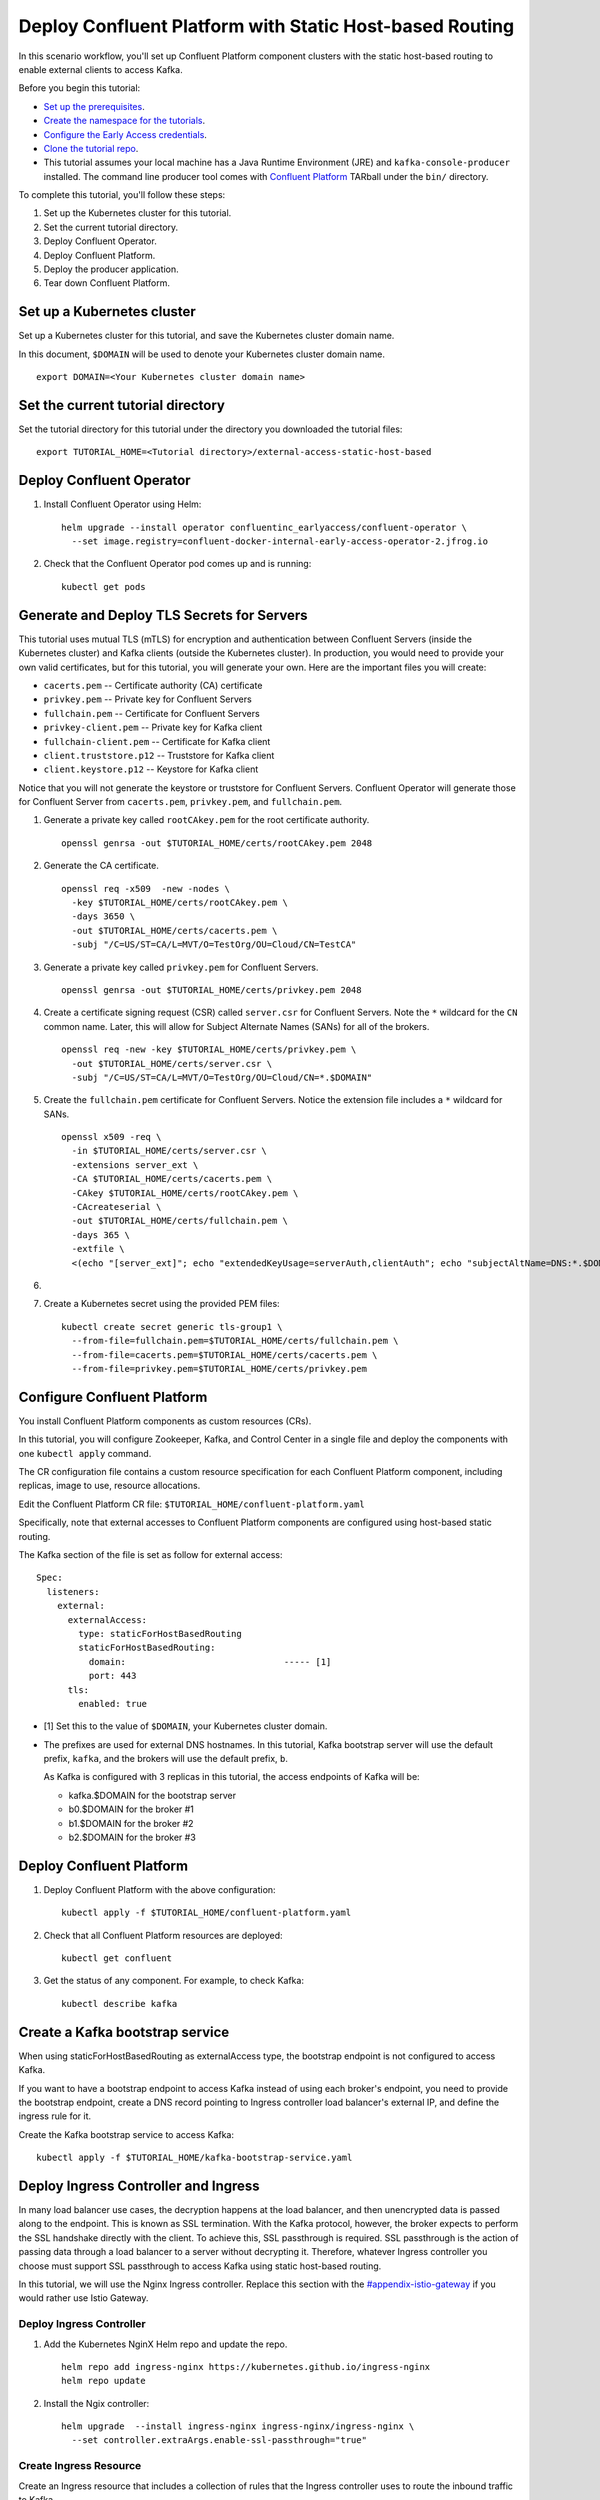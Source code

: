 Deploy Confluent Platform with Static Host-based Routing
========================================================

In this scenario workflow, you'll set up Confluent Platform component clusters
with the static host-based routing to enable external clients to access
Kafka.

Before you begin this tutorial:

* `Set up the prerequisites <https://github.com/confluentinc/operator-earlyaccess#pre-requisites>`__.

* `Create the namespace for the tutorials <https://github.com/confluentinc/operator-earlyaccess#set-up-the-kubernetes-cluster>`__.

* `Configure the Early Access credentials <https://github.com/confluentinc/operator-earlyaccess#configure-early-access-credentials>`__.

* `Clone the tutorial repo <https://github.com/confluentinc/operator-earlyaccess#download-confluent-operator-tutorial-package>`__.

* This tutorial assumes your local machine has a Java Runtime Environment (JRE) and ``kafka-console-producer`` installed. The command line producer tool comes with `Confluent Platform <https://docs.confluent.io/platform/current/installation/installing_cp/zip-tar.html#manual-install-using-zip-and-tar-archives>`__ TARball under the ``bin/`` directory.
 
To complete this tutorial, you'll follow these steps:

#. Set up the Kubernetes cluster for this tutorial.

#. Set the current tutorial directory.

#. Deploy Confluent Operator.

#. Deploy Confluent Platform.

#. Deploy the producer application.

#. Tear down Confluent Platform.

===========================
Set up a Kubernetes cluster
===========================

Set up a Kubernetes cluster for this tutorial, and save the Kubernetes cluster
domain name. 
 
In this document, ``$DOMAIN`` will be used to denote your Kubernetes cluster
domain name.
  
::

  export DOMAIN=<Your Kubernetes cluster domain name>

==================================
Set the current tutorial directory
==================================

Set the tutorial directory for this tutorial under the directory you downloaded
the tutorial files:

::
   
  export TUTORIAL_HOME=<Tutorial directory>/external-access-static-host-based

=========================
Deploy Confluent Operator
=========================

#. Install Confluent Operator using Helm:

   ::
   
     helm upgrade --install operator confluentinc_earlyaccess/confluent-operator \
       --set image.registry=confluent-docker-internal-early-access-operator-2.jfrog.io

#. Check that the Confluent Operator pod comes up and is running:

   ::
   
     kubectl get pods
      
===========================================
Generate and Deploy TLS Secrets for Servers
===========================================

This tutorial uses mutual TLS (mTLS) for encryption and authentication between
Confluent Servers (inside the Kubernetes cluster) and Kafka clients (outside the Kubernetes cluster).
In production, you would need to provide your own valid certificates,
but for this tutorial, you will generate your own.
Here are the important files you will create:

* ``cacerts.pem`` -- Certificate authority (CA) certificate
* ``privkey.pem`` -- Private key for Confluent Servers
* ``fullchain.pem`` -- Certificate for Confluent Servers
* ``privkey-client.pem`` -- Private key for Kafka client
* ``fullchain-client.pem`` -- Certificate for Kafka client
* ``client.truststore.p12`` -- Truststore for Kafka client
* ``client.keystore.p12`` -- Keystore for Kafka client

Notice that you will not generate the keystore or truststore for Confluent Servers.
Confluent Operator will generate those for Confluent Server from
``cacerts.pem``, ``privkey.pem``, and ``fullchain.pem``.

#. Generate a private key called ``rootCAkey.pem`` for the root certificate authority.

   ::

     openssl genrsa -out $TUTORIAL_HOME/certs/rootCAkey.pem 2048

#. Generate the CA certificate.

   ::

     openssl req -x509  -new -nodes \
       -key $TUTORIAL_HOME/certs/rootCAkey.pem \
       -days 3650 \
       -out $TUTORIAL_HOME/certs/cacerts.pem \
       -subj "/C=US/ST=CA/L=MVT/O=TestOrg/OU=Cloud/CN=TestCA"

#. Generate a private key called ``privkey.pem`` for Confluent Servers.

   ::

     openssl genrsa -out $TUTORIAL_HOME/certs/privkey.pem 2048

#. Create a certificate signing request (CSR) called ``server.csr`` for Confluent Servers. Note the ``*`` wildcard for the ``CN`` common name. Later, this will allow for Subject Alternate Names (SANs) for all of the brokers.

   ::

     openssl req -new -key $TUTORIAL_HOME/certs/privkey.pem \
       -out $TUTORIAL_HOME/certs/server.csr \
       -subj "/C=US/ST=CA/L=MVT/O=TestOrg/OU=Cloud/CN=*.$DOMAIN"

#. Create the ``fullchain.pem`` certificate for Confluent Servers. Notice the extension file includes a ``*`` wildcard for SANs.

   ::

     openssl x509 -req \
       -in $TUTORIAL_HOME/certs/server.csr \
       -extensions server_ext \
       -CA $TUTORIAL_HOME/certs/cacerts.pem \
       -CAkey $TUTORIAL_HOME/certs/rootCAkey.pem \
       -CAcreateserial \
       -out $TUTORIAL_HOME/certs/fullchain.pem \
       -days 365 \
       -extfile \
       <(echo "[server_ext]"; echo "extendedKeyUsage=serverAuth,clientAuth"; echo "subjectAltName=DNS:*.$DOMAIN")

#. 

#. Create a Kubernetes secret using the provided PEM files:
 
   ::

     kubectl create secret generic tls-group1 \
       --from-file=fullchain.pem=$TUTORIAL_HOME/certs/fullchain.pem \
       --from-file=cacerts.pem=$TUTORIAL_HOME/certs/cacerts.pem \
       --from-file=privkey.pem=$TUTORIAL_HOME/certs/privkey.pem
       
============================
Configure Confluent Platform
============================

You install Confluent Platform components as custom resources (CRs). 

In this tutorial, you will configure Zookeeper, Kafka, and Control Center in a
single file and deploy the components with one ``kubectl apply`` command.

The CR configuration file contains a custom resource specification for each
Confluent Platform component, including replicas, image to use, resource
allocations.

Edit the Confluent Platform CR file: ``$TUTORIAL_HOME/confluent-platform.yaml``

Specifically, note that external accesses to Confluent Platform components are
configured using host-based static routing.

The Kafka section of the file is set as follow for external access:

:: 

  Spec:
    listeners:
      external:
        externalAccess:
          type: staticForHostBasedRouting
          staticForHostBasedRouting:
            domain:                              ----- [1]
            port: 443
        tls:
          enabled: true

* [1] Set this to the value of ``$DOMAIN``, your Kubernetes cluster domain.

* The prefixes are used for external DNS hostnames. In this tutorial, Kafka bootstrap server will use the default prefix, ``kafka``, and the brokers will use the default prefix, ``b``. 

  As Kafka is configured with 3 replicas in this tutorial, the access endpoints of
  Kafka will be:
  
  * kafka.$DOMAIN for the bootstrap server
  * b0.$DOMAIN for the broker #1
  * b1.$DOMAIN for the broker #2
  * b2.$DOMAIN for the broker #3

=========================
Deploy Confluent Platform
=========================

#. Deploy Confluent Platform with the above configuration:

   ::

     kubectl apply -f $TUTORIAL_HOME/confluent-platform.yaml

#. Check that all Confluent Platform resources are deployed:

   ::
   
     kubectl get confluent

#. Get the status of any component. For example, to check Kafka:

   ::
   
     kubectl describe kafka

================================
Create a Kafka bootstrap service
================================

When using staticForHostBasedRouting as externalAccess type, the bootstrap
endpoint is not configured to access Kafka. 

If you want to have a bootstrap endpoint to access Kafka instead of using each
broker's endpoint, you need to provide the bootstrap endpoint, create a
DNS record pointing to Ingress controller load balancer's external IP, and
define the ingress rule for it.

Create the Kafka bootstrap service to access Kafka:

::

  kubectl apply -f $TUTORIAL_HOME/kafka-bootstrap-service.yaml

=====================================
Deploy Ingress Controller and Ingress
=====================================

In many load balancer use cases, the decryption happens at the load balancer, and then unencrypted data is passed along to the endpoint.
This is known as SSL termination.
With the Kafka protocol, however, the broker expects to perform the SSL handshake directly with the client.
To achieve this, SSL passthrough is required.
SSL passthrough is the action of passing data through a load balancer to a server without decrypting it. 
Therefore, whatever Ingress controller you choose must support SSL passthrough to access Kafka using static host-based routing.


In this tutorial, we will use the Nginx Ingress controller.
Replace this section with the `<#appendix-istio-gateway>`__ if you would rather
use Istio Gateway. 

Deploy Ingress Controller
^^^^^^^^^^^^^^^^^^^^^^^^^



#. Add the Kubernetes NginX Helm repo and update the repo.

   ::
   
     helm repo add ingress-nginx https://kubernetes.github.io/ingress-nginx
     helm repo update

#. Install the Ngix controller:

   ::
   
     helm upgrade  --install ingress-nginx ingress-nginx/ingress-nginx \
       --set controller.extraArgs.enable-ssl-passthrough="true"
       

Create Ingress Resource
^^^^^^^^^^^^^^^^^^^^^^^

Create an Ingress resource that includes a collection of rules that the Ingress
controller uses to route the inbound traffic to Kafka.

#. In the resource file, ``ingress-service-hostbased.yaml``, replace ``$DOMAIN`` 
   with the value of your ``$DOMAIN``.

#. Create the Ingress resource:

   ::

     kubectl apply -f $TUTORIAL_HOME/ingress-service-hostbased.yaml

===============
Add DNS records
===============

Create DNS records for Kafka brokers using the ingress controller load balancer externalIP.

#. Retrieve the external IP addresses of the ingress load balancer:

   ::
   
     kubectl get svc
     
#. Add DNS records for the Kafka brokers using the IP address and
   replacing ``$DOMAIN`` with the actual domain name of your Kubernetes cluster.

   In this tutorial, we are using the default prefixes for components and brokers as shown below:
   
   ====================== ===============================================================
   DNS name               IP address
   ====================== ===============================================================
   kafka.$DOMAIN          The ``EXTERNAL-IP`` value of the ingress load balancer service
   b0.$DOMAIN             The ``EXTERNAL-IP`` value of the ingress load balancer service
   b1.$DOMAIN             The ``EXTERNAL-IP`` value of the ingress load balancer service
   b2.$DOMAIN             The ``EXTERNAL-IP`` value of the ingress load balancer service
   ====================== ===============================================================
  
========
Validate
========

To validate, you will produce data to a topic from a Kafka client
outside of the Kubernetes cluster.

Generate Kafka Client Certificates, Keystore, and Truststore
^^^^^^^^^^^^^^^^^^^^^^^^^^^^^^^^^^^^^^^^^^^^^^^^^^^^^^^^^^^^

The Confluent Servers are configured to authenticate clients with mTLS, 
so you must create a keystore **and** truststore for the Kafka client.
Here are the important files you will create:

* ``privkey-client.pem`` -- Private key for Kafka client
* ``fullchain-client.pem`` -- Certificate for Kafka client
* ``client.keystore.p12`` -- Keystore for Kafka client
* ``client.truststore.p12`` -- Truststore for Kafka client

You made the CA certificate earlier when generating the certificates for the Confluent Servers.
You will use the same CA certificate to create a certificate for the Kafka client, 
as well as a keystore and a truststore.


#. Generate a private key called ``privkey-client.pem`` for the Kafka client.

   ::

     openssl genrsa -out $TUTORIAL_HOME/certs/privkey-client.pem 2048

#. Create a certificate signing request (CSR) called ``client.csr`` for the Kafka client.

   ::

     openssl req -new -key $TUTORIAL_HOME/certs/privkey-client.pem \
       -out $TUTORIAL_HOME/certs/client.csr \
       -subj "/C=US/ST=CA/L=MVT/O=TestOrg/OU=Cloud/CN=kafka-client"

#. Create the ``fullchain-client.pem`` certificate for the Kafka client.

   ::

     openssl x509 -req \
       -in $TUTORIAL_HOME/certs/client.csr \
       -CA $TUTORIAL_HOME/certs/cacerts.pem \
       -CAkey $TUTORIAL_HOME/certs/rootCAkey.pem \
       -CAcreateserial \
       -out $TUTORIAL_HOME/certs/fullchain-client.pem \
       -days 365

#. Create the Kafka client's keystore. This keystore is used to authenticate to brokers.

   ::

     mkdir $TUTORIAL_HOME/client && \
     openssl pkcs12 -export \
       -in $TUTORIAL_HOME/certs/fullchain-client.pem \
       -inkey $TUTORIAL_HOME/certs/privkey-client.pem \
       -out $TUTORIAL_HOME/client/client.keystore.p12 \
       -name kafka-client \
       -passout pass:mystorepassword

#. Create the Kafka client's truststore from the CA. This truststore allows the client to trust the broker's certificate, which is necessary for transport encryption.

   ::

     keytool -import -trustcacerts -noprompt \
       -alias rootCA \
       -file $TUTORIAL_HOME/certs/cacerts.pem \
       -keystore $TUTORIAL_HOME/client/client.truststore.p12 \
       -deststorepass mystorepassword \
       -deststoretype pkcs12

Create the Topic
^^^^^^^^^^^^^^^^

#. Inspect the ``$TUTORIAL_HOME/topic.yaml`` file, which defines the ``elastic-0`` topic as follows:

   ::
  
     apiVersion: platform.confluent.io/v1beta1
     kind: KafkaTopic
     metadata:
       name: elastic-0
       namespace: confluent
     spec:
       replicas: 1
       partitionCount: 1
       configs:
         cleanup.policy: "delete"

#. Create the topic called ``elastic-0`` for the Kafka producer to write to.

   ::

     kubectl apply -f $TUTORIAL_HOME/topic.yaml

Create Client Properties File
^^^^^^^^^^^^^^^^^^^^^^^^^^^^^

Create a configuration file for the client called ``kafka.properties``.

  ::

    cat <<-EOF > $TUTORIAL_HOME/client/kafka.properties
    bootstrap.servers=kafka.$DOMAIN:443
    security.protocol=SSL
    ssl.truststore.location=$TUTORIAL_HOME/client/client.truststore.p12
    ssl.truststore.password=mystorepassword
    ssl.truststore.type=PKCS12
    ssl.keystore.location=$TUTORIAL_HOME/client/client.keystore.p12
    ssl.keystore.password=mystorepassword
    ssl.keystore.type=PKCS12
    EOF

Remember that in production, all properties files with sensitive credentials 
should be locked down with elevated permissions and encrypted with 
Confluent Secret Protection.

Produce to the Topic and View the Results in Control Center
^^^^^^^^^^^^^^^^^^^^^^^^^^^^^^^^^^^^^^^^^^^^^^^^^^^^^^^^^^^

#. Start the ``kafka-console-producer`` command line utility. Don't enter any messages at the ``>`` prompt yet.

   ::

     kafka-console-producer --bootstrap-server kafka.$DOMAIN:443 \
       --topic elastic-0 \
       --producer.config $TUTORIAL_HOME/client/kafka.properties

#. In a new terminal window, set up port forwarding to the Confluent Control Center web UI from the local machine:

   ::

     kubectl port-forward controlcenter-0 9021:9021
     
#. Browse to `Control Center <https://localhost:9021>`__. Your browser will complain about the self-signed certificate. Bypass this in whatever way your browser requires. For example, in Google Chrome, go to Advanced -> Proceed to localhost (unsafe).

#. Navigate to Cluster 1 -> Topics -> elastic-0 -> Messages in Control Center.
     

#. Back at the console producer ``>`` prompt, enter some messages. Look in Confluent Control Center to see those messages show up.

#. Celebrate! Your Confluent deployment can securely serve Kafka clients outside of your Kubernetes cluster!

=========
Tear Down
=========

Shut down Confluent Platform and the data:

``Ctrl+C`` on the ``kafka-console-producer`` command.

::

  kubectl delete -f $TUTORIAL_HOME/producer-app-data.yaml
  
::

  kubectl delete -f $TUTORIAL_HOME/ingress-service-hostbased.yaml
  
::

  kubectl delete -f $TUTORIAL_HOME/kafka-bootstrap-service.yaml

::

  kubectl delete -f $TUTORIAL_HOME/confluent-platform.yaml
  
::

  kubectl delete secret tls-group1
  
::

  helm delete nginx-operator

::

  helm delete operator
  


=======================
Appendix: Istio Gateway
=======================

Install Istio
^^^^^^^^^^^^^

#. Download Istio 1.9.4.

   ::

     (cd $TUTORIAL_HOME && \
       curl -L https://istio.io/downloadIstio | ISTIO_VERSION=1.9.4 sh -)


#. Initialize the Custom Resource Definitions with the ``istioctl`` tool.

   ::

     $TUTORIAL_HOME/istio-1.9.4/bin/istioctl operator init


#. Create the ``istio-system`` namespace.

   ::

     kubectl create namespace istio-system

#. Inspect ``IstioOperator.spec.values.gateways`` definition in ``$TUTORIAL_HOME/istio/istio-operator.yaml``.

   ::

     spec:
     ...
       values:
       ...
         gateways:
           istio-ingressgateway:
             type: LoadBalancer
             name: istio-ingressgateway
             ...
             # Confluent ports added as an example.
             # This tutorial only actually uses sni routing.
             ports:
             ...
             # This is the port where sni routing happens.
             - port: 15443
               targetPort: 15443
               name: tls
               protocol: TCP

#. Deploy the Istio operator.

   ::

     kubectl apply -f $TUTORIAL_HOME/istio/istio-operator.yaml

Create the Gateway
^^^^^^^^^^^^^^^^^^
With Istio installed, we must now create a ``Gateway`` object
to tell istio's Ingress Gateway which services to send the Kafka traffic.

#. In the ``$TUTORIAL_HOME/istio/istio-gateway.yaml`` file, replace ``$DOMAIN`` 
   with the value of your ``$DOMAIN``.

#. Create the Gateway.
   ::

     kubectl apply -f $TUTORIAL_HOME/istio/istio-gateway.yaml

Create the VirtualServices
^^^^^^^^^^^^^^^^^^^^^^^^^^

The services referenced in the ``confluent-gw`` Gateway don't
actually exist yet. Let's look at the ``VirtualService`` objects
that define our Kafka services and then create them.

#. In the ``$TUTORIAL_HOME/istio/istio-service.yaml`` file, replace ``$DOMAIN`` 
   with the value of your ``$DOMAIN``.

#. Create the services

   ::

     kubectl apply -f $TUTORIAL_HOME/istio/istio-service.yaml

With the Gateway and services in place, external Kafka clients
will now be routed to the appropriate broker pods.
Return to the `<#add-dns-records>`__ section.
